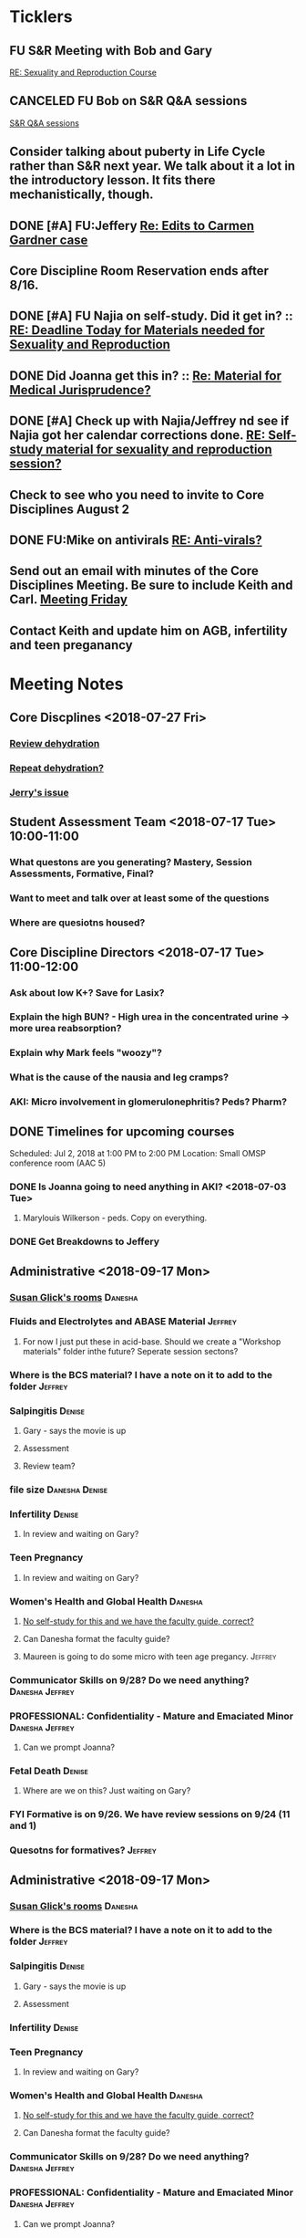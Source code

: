 * *Ticklers*
** FU S&R Meeting with Bob and Gary
	[[message://%3c1025f05a00d8423a80eb616dd20432ab@RUPW-EXCHMAIL02.rush.edu%3E][RE: Sexuality and Reproduction Course]]
** CANCELED FU Bob on S&R Q&A sessions
	[[message://%3c29E906AE-FA46-4F2A-85B8-5D046E56C141@rush.edu%3E][S&R Q&A sessions]]
** Consider talking about puberty in Life Cycle rather than S&R next year.  We talk about it a lot in the introductory lesson.  It fits there mechanistically, though.
SCHEDULED: <2020-02-03 Mon>
:PROPERTIES:
:SYNCID:   0A668387-75A1-4CDD-814D-88E0FF99593D
:ID:       B2E4BD44-047D-4403-B185-42B43C747029
:END:
** DONE [#A] FU:Jeffery [[message://%3cF758DFAE-271C-4A41-B357-C26C3298A33F@rush.edu%3E][Re: Edits to Carmen Gardner case ]]
SCHEDULED: <2019-06-17 Mon>
:PROPERTIES:
:SYNCID:   C05F06BF-95E9-4229-99B0-D41770C08836
:ID:       72241610-3A44-4223-A7BB-00AD2BE1BAC4
:END:

** Core Discipline Room Reservation ends after 8/16.
SCHEDULED: <2019-08-09 Fri>
** DONE [#A] FU Najia on self-study.  Did it get in?  ::  [[message:%3C0858f8b2707f4b0bad41da16959cd931@RUPW-EXCHMAIL02.rush.edu%3E][RE: Deadline Today for Materials needed for Sexuality and Reproduction]]
:LOGBOOK:
- State "DONE"       from "WAITING"    [2019-07-24 Wed 08:40]
:END:
** DONE Did Joanna get this in? :: [[message:%3C3D587692-B96D-455C-BB84-06E145F32CB4@rush.edu%3E][Re: Material for Medical Jurisprudence?]]
SCHEDULED: <2019-07-08 Mon>
** DONE [#A] Check up with Najia/Jeffrey nd see if Najia got her calendar corrections done. [[message:%3Cfeaf66e3b1d44ba788d3ab94db639354@RUPW-EXCHMAIL02.rush.edu%3E][RE: Self-study material for sexuality and reproduction session?]]
:LOGBOOK:
- State "DONE"       from "WAITING"    [2019-07-22 Mon 08:39]
:END:


** Check to see who you need to invite to Core Disciplines August 2
SCHEDULED: <2019-08-05 Mon>
** DONE FU:Mike on antivirals [[message://%3c2dbc4dc573ae4a54980738d61e8a054a@RUPW-EXCHMAIL02.rush.edu%3E][RE: Anti-virals?]]
:PROPERTIES:
:SYNCID:   892288F3-489C-41E6-8C85-7237F1998DF4
:ID:       C75214D4-3755-4265-9783-B463B9686B0A
:END:
:LOGBOOK:
- State "DONE"       from              [2019-07-26 Fri 08:58]
:END:
** Send out an email with minutes of the Core Disciplines Meeting.  Be sure to include Keith and Carl. [[message://%3c31D4EC90-42E2-4A07-918E-6ED1022BB426@northpark.edu%3E][Meeting Friday ]]
SCHEDULED: <2019-07-26 Fri>

** Contact Keith and update him on AGB, infertility and teen preganancy
* *Meeting Notes*
** Core Discplines <2018-07-27 Fri>
*** [[message://%3c15E22783-A5D4-4E0D-A0CE-C5534DDC2C17@rush.edu%3E][Review dehydration]]
*** [[message://%3cEg6UBRI1JuibTLmInnPnsw.0@notifications.google.com%3E][Repeat dehydration?]]
*** [[message://%3c1532617827220.15981@rush.edu%3E][Jerry's issue]]
** Student Assessment Team <2018-07-17 Tue> 10:00-11:00
*** What questons are you generating?  Mastery, Session Assessments, Formative, Final?
*** Want to meet and talk over at least some of the questions
*** Where are quesiotns housed?
** Core Discipline Directors <2018-07-17 Tue> 11:00-12:00
*** Ask about low K+?  Save for Lasix?
*** Explain the high BUN? - High urea in the concentrated urine -> more urea reabsorption?
*** Explain why Mark feels "woozy"?
*** What is the cause of the nausia and leg cramps?
*** AKI: Micro involvement in glomerulonephritis?  Peds?  Pharm?
** DONE Timelines for upcoming courses
Scheduled: Jul 2, 2018 at 1:00 PM to 2:00 PM
Location: Small OMSP conference room (AAC 5)
*** DONE Is Joanna going to need anything in AKI? <2018-07-03 Tue>
**** Marylouis Wilkerson - peds.  Copy on everything.
*** DONE Get Breakdowns to Jeffery
** Administrative <2018-09-17 Mon>
*** [[message://%3c09A30CB9-B175-48F5-9868-1ABD51400D17@rush.edu%3E][Susan Glick's rooms]] :Danesha:
*** Fluids and Electrolytes and ABASE Material                                  :Jeffrey:
**** For now I just put these in acid-base.  Should we create a "Workshop materials" folder inthe future?  Seperate session sectons?
*** Where is the BCS material?  I have a note on it to add to the folder        :Jeffrey:
*** Salpingitis                                                                 :Denise:
**** Gary - says the movie is up
**** Assessment
**** Review team?
*** file size                                                                   :Danesha:Denise:
*** Infertility                                                                 :Denise:
**** In review and waiting on Gary?
*** Teen Pregnancy
**** In review and waiting on Gary?
*** Women's Health and Global Health                                            :Danesha:
**** [[message://%3c1536954647204.94525@rush.edu%3E][No self-study for this and we have the faculty guide, correct?]]
**** Can Danesha format the faculty guide?
**** Maureen is going to do some micro with teen age pregancy.                  :Jeffrey:
*** Communicator Skills on 9/28?  Do we need anything?                          :Danesha:Jeffrey:
*** PROFESSIONAL: Confidentiality - Mature and Emaciated Minor                  :Danesha:Jeffrey:
**** Can we prompt Joanna?
*** Fetal Death                                                                 :Denise:
**** Where are we on this?  Just waiting on Gary?
*** FYI Formative is on 9/26.  We have review sessions on 9/24 (11 and 1)
*** Quesotns for formatives?                                                    :Jeffrey:
** Administrative <2018-09-17 Mon>
*** [[message://%3c09A30CB9-B175-48F5-9868-1ABD51400D17@rush.edu%3E][Susan Glick's rooms]] :Danesha:
*** Where is the BCS material?  I have a note on it to add to the folder        :Jeffrey:
*** Salpingitis                                                                 :Denise:
**** Gary - says the movie is up
**** Assessment
*** Infertility                                                                 :Denise:
*** Teen Pregnancy
**** In review and waiting on Gary?
*** Women's Health and Global Health                                            :Danesha:
**** [[message://%3c1536954647204.94525@rush.edu%3E][No self-study for this and we have the faculty guide, correct?]]
**** Can Danesha format the faculty guide?
*** Communicator Skills on 9/28?  Do we need anything?                          :Danesha:Jeffrey:
*** PROFESSIONAL: Confidentiality - Mature and Emaciated Minor                  :Danesha:Jeffrey:
**** Can we prompt Joanna?
*** Fetal Death                                                                 :Denise:
**** Where are we on this?  Just waiting on Gary?
*** FYI Formative is on 9/26.  We have review sessions on 9/24 (11 and 1)
*** Quesotns for formatives?                                                    :Jeffrey:
** Core Disciplines <2018-09-19 Wed>
*** Clean up AUB and salpingitis - objectives and take home points.
*** Include USMLE quesitons with student guide?
** Helpful Tips & Tricks for VF
*** Seek help early
*** Discussion board
*** Monitor the announcements
*** Attend the workshops
*** Look for the little things that can distiguish between one disease and another - be prepared to identify the disease based upon the stem of the question.
** Administrative <2018-09-24 Mon>
*** Teen Pregnancy
**** Gary - got it in.  Let's get this up tomorrow.
*** Women's Health and Global Health - No student guide?                        :Danesha:
*** PROFESSIONAL: Confidentiality - Mature and Emaciated Minor                  :Danesha:Jeffrey:
**** Can we prompt Joanna?
**** Please post the self-study
*** Fetal Death                                                                 :Denise:
**** Where are we on this?  Just waiting on Gary?
*** Review sessions                                                             :Denise:
*** Joanna's additional self-study?                                             :Danesha:
** Administritive <2018-10-03 Wed>
*** Fetal Death                                                                 :Denise:
**** Where are we on Gary's stuff?
**** Session assessment tomorrow
*** Congenital Heart Disease Cases                                              :Danesha:
**** [[message://%3c28C54E14-A716-4188-B916-9F54EDFE1BA3@rush.edu%3E][Danesha and Janice:  Practitioner in BSCI study guide but make sure faculty guide gets posted.]]
*** Tetrology of Fallot                                                         :Janice:Jeffrey:
*** MI 1 and 2                                                                  :Janice:Jeffrey:
*** CHF
**** still missing materials.
** Core Disciplines <2018-10-03 Wed>
*** Teen pregnancy session assessment is not in.
*** Adding practioner, bumping something else
*** Ask Anne if Fluids and Electrolytes doens't realy belong in VF
*** Ask Mark Pool about the items that he identified as being problematic for infertility]]
*** Next meeting 1-2pm
** Administritive <2018-10-08 Wed>
*** Fetal Death                                                                 :Denise:
**** Session assessment tomorrow
*** Congenital Heart Disease Cases                                              :Danesha:
**** [[message://%3c28C54E14-A716-4188-B916-9F54EDFE1BA3@rush.edu%3E][Danesha and Janice:  Practitioner in BSCI study guide but make sure faculty guide gets posted.]]
*** Tetrology of Fallot                                                         :Janice:Jeffrey:
**** Anatomy to be done before 10/24
**** Put the folloiwng note on the coverpage:  "only need to watch most of CV11- CV33 once through - see beginning of CV11"
*** MI 1 and 2                                                                  :Janice:Jeffrey:
*** Intro to patient safety
**** Materials done but not upload
*** Types of errors
**** Material done but not uploaded.
*** Bio-psycho-social Model of Medicine
**** Paul has not gotten this in yet.
** Coure Discplines <2018-10-11 Thu>
*** [[message://%3c69425036-771C-4F84-8C37-EEE1CE1B3EA3@rush.edu%3E][We need to cut ab activity in CHF2 and put in the professional activity]]
  [2018-10-10 Wed]
*** Talk to Gary Loy.
*** Talk to Mark about plans for residents?]]
** [[message:%3C2b42cf4298804193b7f0578f220fc144@RUPW-EXCHMAIL02.rush.edu%3E][Pathology in S&R]] <2019-06-06 Thu 1:00-1:30>
:PROPERTIES:
:SYNCID:   0AF7AE89-BB99-4AC0-B2D3-9AF6F4D572FE
:ID:       70C56F7E-5BE6-4AC7-A5B8-E24768E3E3F0
:END:
*** Brett Mahon has been recruited to help, primarily with Heme/Onc
*** Mark has met with Jerry Loew and Brett and "given assignments" for them to look for holes in the content within the curriculum. Brett is doing Heme/Onc and Jerry is doing HDHR
*** Mark will redo his videos (he wasn't going to before).
**** He's going to look for material in physiology and histology to integrate in
**** He's going to teach normal placenta (histology doesn't)
**** He's going to put more normal on his slides.  He was afraid of too much repetition with histology before.  I told him this was the right kind of repetition.
*** CANCELED [#A] Email Rahul about mark pool meeting
- Note taken on [2019-06-18 Tue 14:30] \\
  Talked to him in person
** Recording with Tom and Gary; Location: AAC 1048 <2019-06-21 Fri 8:00-12:00>
:PROPERTIES:
:SYNCID:   F9AD91C5-7FFF-4EFA-BDE9-0E369EF65949
:ID:       4B8E318C-862A-4253-98C6-38762E215D62
:END:

- Note taken on [2019-06-21 Fri 06:38] \\
  It wasn't a huge surprise but Gary wasn't ready to record.  I showed him how I set things up and we got him up and running on ExamSoft so he can look at the questions and target the correct material in his videos.
  
  Also no surprise but he decided to go with videos only.  So he obviosuly didn't get much done the first part of the month on his notes.
  
  Hopefully we'll get more done tomorrow.
** Recording with Tom and Gary; Location: AAC 1095 <2019-06-21 Fri 13:00-17:00>
:PROPERTIES:
:SYNCID:   61B249AE-E97E-4890-B452-8B777FDE0315
:ID:       F3A8285E-1727-46BE-9C84-1FE978ABE4A2
:END:
change
- Note taken on [2019-06-24 Mon 06:41] \\
Gary got four videos done

*** DONE [#A] Upload Gary's videos
*** DONE [#A] Get PowerPoints from Gary
*** DONE [#A] Post Gary's PowerPoints and links
** Recording with Tom and Gary; Location: AAC 969 <2019-06-24 Mon 08:00-12:00>
:PROPERTIES:
:SYNCID:   3F20C956-AC01-4649-A841-D154A48E7864
:ID:       CD7ABFCD-8167-4628-9999-F57C8C0DD9AD
:END:
:LOGBOOK:
- Note taken on [2019-06-25 Tue 15:16] \\
  Gary Finished all but one or two videos.  He's going to give me the order along with some of the other information tomorrow when we finish at 4:30.  I need to find an look at the sheets outside the doors tomorrow morning, find a room that will be open and let him know.  Shouldn't bee too hard.
:END:
** S&R Organizational Meeting; Location: Medium Conference Room <2019-06-25 Tue 10:00-11:00>
:PROPERTIES:
:SYNCID:   076EE6CC-B681-4721-A415-637F1D88706A
:ID:       B76936D8-FA14-499E-957C-C8DA76F8E4A6
:END:
*** DONE Due date for VF is Aug. 8. Warn DDs and RLs.
*** Try to cpy Danesha and Denise on correspondence so they know what's going on.
*** Here's the procedure for dealing with self-study materials.
**** Due date for S&R materials today, June 25.
**** Jeffrey will send me a list of people who are late.
***** DONE FU Jeffrey on list of people who are late with materials
SCHEDULED: <2019-06-26 Wed>
:LOGBOOK:
- Note taken on [2019-06-27 Thu 07:16] \\
  Got tired of waiting on Jeffrey.  Will contact DDs myself.
:END:
**** They will have one week to ge ttheir materials in
**** People who are still late will be refered to Rahul
**** Once we have the materials, Denise and Danesha will put togther rough drafts of self-studies.
**** Rough drafts will be sent to the Review Team and the Activities Team
***** CANCELED Get the list of which assesment team members are in charge of which case. [[bbdb:Jeffrey%20Brandt][Jeffrey Brandt]] :Jeffrey:
:LOGBOOK:
- Note taken on [2019-06-27 Thu 07:14] \\
  Jeffrey didn't get back to me.  Will contact Keith.
:END:
***** CANCELED FU Jeffrey on getting the list of which assesment team members are in charge of which case. [[bbdb:Jeffrey%20Brandt][Jeffrey Brandt]] :Jeffrey:
:LOGBOOK:
- Note taken on [2019-06-27 Thu 07:14] \\
  Jeffrey didn't get back to me.  Decided to just contact everyone myself.
:END:
***** DONE [#A] Invite core disciplines, including activivities team member, to Core DD meetings starting next week.  Anne said whe could make 3:30 on Friday, I believe.
***** DONE [#A] FU with Anne to confirm tha this time is OK [[bbdb:Anne%20Hartley][Anne Hartley]] :Anne_Hartley:
SCHEDULED: <2019-06-26 Wed>
***** DONE Ask Gary if Friday afternoon is OK for this.
:LOGBOOK:
- Note taken on [2019-06-25 Tue 16:55] \\
  Gary said Friday afternoon is good.
:END:
**** Review tems will have 3 days to get these back with comments.
**** I will review comments and respond in terms of what can and can't be done.
**** We will send out the comments.  DDs and RLs will have 48 hours to make the corrections.
**** Denise and Dansha will produce final guides ready to post.
*** Addendum:  I talked to Bob Leven later in the day.  He says that we shold give late people until Monday.  After that they will be told their materials will not appear in the faculty guide.
** Recording with Gary ; Location: 1048 ACC <2019-06-25 Tue 16:30-17:30> [[bbdb:Gary%20Loy][Gary Loy]]
:PROPERTIES:
:SYNCID:   1C84242F-6D17-4073-9691-1E6893ED4DE1
:ID:       18B00426-1E3D-45F5-87F5-6B9BA9343338
:END:
:LOGBOOK:
- Note taken on [2019-06-25 Tue 17:09] \\
  Two videos.
  
  Gary will upload his materials to the GD and will share it with me.  The materials will have the video order.  Once I have that, I'll upload them to YouTube, move his materials to the proper folder for the course and he'll be done.
:END:

** Sexuality and Reproduction Core Disciplines Meeting; Location: AAC 403- Large Room <2019-07-12 Fri 14:30-15:30>
:PROPERTIES:
:SYNCID:   847DCCCD-6B93-4606-B080-34D33628F1FE
:ID:       E363DC92-5209-4162-874F-00107948FAB9
:END:
*** You'll need to alter the PID activities to accomodate for the loss of atrophic vaginitis. [[message://%3cE765CD7C-7DCC-48E4-AFB5-75B42D658758@rush.edu%3E][Re: Bacterial Vaginosis, teach it or not?]]
:PROPERTIES:
:SYNCID:   43E34783-F7C6-41B4-A810-53636E77F78F
:ID:       B6ACF495-7481-46BC-AE9A-1DC0F5105DBF
:END:
** Sexuality and Reproduction Core Disciplines Meeting; Location: AAC 403- Large Room <2019-07-12 Fri 14:30-15:30>
:PROPERTIES:
:SYNCID:   1F9BFB19-EEE6-444B-8EA2-3CEF7DFF31CC
:ID:       772F5394-766A-4BD1-B050-A9D3CD484166
:END:
*** DONE [#A]  Call Gary about [[message://%3c1562961974017.82969@rush.edu%3E][AUB in different ages activity]]
:LOGBOOK:
- Note taken on [2019-07-15 Mon 15:10] \\
  Talked to Gary.  He's open to calling the case "abnormal genital tract bleeding" and to making the patient younger.  He said that the students get the break down for likilihood of diagnosis at different ages in the reading.  We'll talk about it Friday.
:END:

------
Hi Gary,

We're thinking the DDx for AUB in different ages is beyond the level of M2s and also, they haven't had these diseases (cancers etc).  Can this activity be simplified?

https://docs.google.com/document/d/1l8BuVdN_2Mi27BEANU643MruGUSa72ryCOf-9JHffy0/edit#heading=h.qlabs1hiretz​

Tom, Mark Pool, Christine Tsai, and I are all here discussing and are wondering what you think.

Anne
-----

Make patient younger to eliminate menopause consideraation?  Need FSH check?
Abnormal Genital Tract Bleeding?

[[bbdb:Gary%20Loy][Gary Loy]]

*** DONE [#A] Add menopause exercise to Life Cycle - Talk to Deri
:PROPERTIES:
:SYNCID:   49732CBA-76A0-48F7-B6F7-E4046B8660E4
:ID:       1B5B760D-9B22-418F-80D6-65CCB598A3A5
:END:
:LOGBOOK:
- Note taken on [2019-07-22 Mon 08:30] \\
  Sent an email.
- State "DONE"       from "TODO"       [2019-07-22 Mon 08:29]
:END:

*** Talk about Gary's AUB activity.
:PROPERTIES:
:SYNCID:   8FD31F9A-8F4C-4CC4-8E39-4F0F60218982
:ID:       E2565506-876D-4639-9C14-FAD56996FC00
:END:
** Sexuality and Reproduction Core Disciplines Meeting; Location: AAC 403- Large Room <2019-07-19 Fri 14:30-15:30>
:PROPERTIES:
:SYNCID:   9652BEAD-B0CC-4E22-AB88-FC891DA402A2
:ID:       D3C7964E-1889-432A-9EE7-E625472E6254
:END:
:LOGBOOK:
- State "DONE"       from "TODO"       [2019-07-22 Mon 08:35]
- State "WAITING"    from "TODO"       [2019-07-22 Mon 08:32] \\
  Email sent.
:END:
*** You'll need to alter the PID activities to accomodate for the loss of atrophic vaginitis. [[message://%3cE765CD7C-7DCC-48E4-AFB5-75B42D658758@rush.edu%3E][Re: Bacterial Vaginosis, teach it or not?]]
:PROPERTIES:
:SYNCID:   43E34783-F7C6-41B4-A810-53636E77F78F
:ID:       3E3FC4E9-3433-4F87-A18F-F763E5D7A052
:END:
*** Talk about Gary's AUB activity.
:PROPERTIES:
:SYNCID:   8FD31F9A-8F4C-4CC4-8E39-4F0F60218982
:ID:       71291648-5CA7-4ED6-A21C-E86978E46983
:END:
*** DONE [#A] Make sure mike put anti-virals in Fetal Death
*** DONE [#A] Tell Denise that we made minor changes to the HSV self-study
*** Gary is going to alter the PID exercise to make it clear what the students need to know.
*** Mark promised to re-write the pathology exercise in AGB.
*** We need to alter the abnormal genital tract bleeding histology/physiology exercise to make the info about the rooms correct (marked with a comment in the file).  We are waiting until we get a good look at the room in its final state to plan out how this will be run.
SCHEDULED: <2019-08-09 Fri>
** Sexuality and Reproduction Core Disciplines Meeting; Location: AAC 403- Large Room <2019-09-26 Fri 14:30-15:30>
:PROPERTIES:
:SYNCID:   13244F61-2829-43C9-89A9-9A7CB20AC917
:ID:       7F9A785B-1928-46F6-8718-C7DA8F4D4376
:END:
*** Gary is going to alter the PID exercise to make it clear what the students need to know.
SCHEDULED: <2019-08-02 Fri>
*** Mark promised to re-write the pathology exercise in AGB.
*** Alter the concept map for male infertility or replace with a path activity
*** Talk to Anne about CHF self-study at Core Disciplines meeting.
:PROPERTIES:
:SYNCID:   A5BEE53B-E694-4612-BE2C-FA36E6FF913E
:ID:       A68CA9BF-19F5-4A88-89E7-924AB5EDA9E7
:END:
*** [[message://%3cAA2B8B1A-3DD3-4822-8DD3-4110EAC836B9@rush.edu%3E][Update: Core Disciplines Meeting 7/26/19]]


Hi, guys.

Just a quick note on where we are at with the faculty guides and the session activities.

1.  Some general edits:

I need to check the dates in the headers of all of these guides.  I’ll get that done ASAP.

We need to update the contact information for Microbiology.  Presumably this will be Nell and Paria but Paria hasn’t been officially hired.  I’ll put Nell’s info in.

2.  Keith - Abnormal Uterine bleeding is basically done.   Mark Pool is going to find out how to create links to the virtual slides and embed them into the guide so that the students can get a good, high resolution look at them.  Other than that, it should be good to go.

3.  Carl - Pelvic inflammatory disease is almost done as well.  Gary has a minor edit for the women’s health activity where he’s going to make sure the students know what they need to take away from the tables in the answers.

4.  Keith - Infertility:  Anne is working a little bit on the clinical reasoning.  Jerry is going to design a pathology activity to replace the physiology activity from last year.  Frankly, this concept map wasn’t my best work and the students correctly pointed out that we need more pathology activities in this block.

5.  Keith - Teen pregnancy:  Anne is working a little bit on the clinical reasoning.  Other than that it looks pretty solid.

Fetal Death is the last case in this block and we’ll talk about it next week.  The due date for Vital Fluids self-study materials is August 8 so we will likely move right into those guides on the 9th.

Thanks to all for your help.

Tom S.
*** Talk to resident (under Chris Coogan?) about male reproductive material before the Intro to the Genito-urinary Exam.
SCHEDULED: <2019-09-09 Mon>
*** TODO [#A] Change dates on faculty guides
*** TODO [#A] Update contact info for immuno/micro

** Sexuality and Reproduction Core Disciplines Meeting; Location: AAC 403- Large Room <2019-08-02 Fri 14:30-15:30>
*** [[message://%3c1564246881954.53824@rush.edu%3E][male infertility activity]]


This sounds like a good idea except that I have concerns about the ability of the students to get a differential based upon the self-study that we’ve given them (or, more accurately, the lack of male information in the self-study the we’ve given them).

I’d say this would be OK if you are careful about what you do.  They’re basically gong to have to be able to figure out the answers from what is in the pathology and genetics lessons, what the clinical educators tell them as they walk them through the clinical reasoning for the male vignette above your exercise, and common sense.

Tom S.

On Jul 27, 2019, at 12:01 PM, Jerome Loew <Jerome_Loew@rush.edu> wrote:

For the male infertility activity, there are possible causes in several organs and several types of disease.  It would not be easy for the students to derive a broad differential diagnosis from the histopathology self-study materials for this case.  This seems like a good opportunity to get the students to formulate a differential based on a pathogenetic classification.  Examples include infection, toxic exposures, metabolic/endocrine disorders, congenital malformations, and genetic abnormalities.  They may already be thinking this way but I don't think it's been emphasized.

Comments please...

Jerome Loew, MD
Department of Pathology, RMC
847-533-1500 (cell)
312-942-8850
* *Information:*
** Project planner's name is Jeffery
  [2018-06-14 Thu]
** [[https://docs.google.com/spreadsheets/d/1NwV8XzK-6ZmTg6Is_SKJrVi1O_SkKuIW7RzDvFQnod8/edit?usp=sharing][Spreadsheet with assesment team assignments]]
  [2018-08-30 Thu]
** New program evaluation manager is "Anne"
** [[message://%3c9C86D54B-94C8-405D-AE61-E8CFA90A2BDA@rush.edu%3E][Assessment Challenge Link]]
[2018-09-28 Fri]
** [[https://www.ncbi.nlm.nih.gov/pmc/articles/PMC3659907/][Good review of hormoal changes associated with parturition.]]   I was asked why pogesterone goes down before parturition.  It looks like it isn't completely known but part of it is tht DHEA androgen feeds into the sythesis pathway past the progesterone.  So progesterone can go down while estrogen goes up.
  [2018-10-09 Tue]
* *Notes*
** Introduction to the block
*** Encourage students to seek out resources (i.e. me)
*** Show overview of block with topics
*** EBM
*** New terminology
**** Session Self-Study Questions
**** Session Quiz
**** Questions are NOT identical to Session Self-Study Questions
**** Quiz comes after the session not before and will include questoins from the session, itself
** [[https://docs.google.com/document/d/1Jef-75wzKuROcX8RJlUKRjOnAoCLsjGTDK6uMQwWL-Y/edit][Sexuality and Reproduction Cases and Topics 2019]]
** Bob asked me about Q&A sessions for S&R.  I asked him to schedule these before the formative and summative
:PROPERTIES:
:SYNCID:   DD03FE33-8D60-4FF5-890E-172C29F8C36A
:ID:       7DB2C687-5917-4AF4-87BE-C02A2A47098B
:END:
** [[message://%3cac03ca1d1f41417db4bd2fae97e4d915@RUPW-EXCHMAIL02.rush.edu%3E][S&R BSci Topics Update]]
:PROPERTIES:
:SYNCID:   587425B6-6234-4F9A-9334-2E4BF4F7E0A3
:ID:       74AB191A-E8B3-49FD-AFE4-4A9E280EE85A
:END:
:LOGBOOK:
- Note taken on [2019-07-15 Mon 15:47] \\
  Talked to Jeffrey.  He's taking care of this stuff.  Follow up at the end of the week and see where we stand.
:END:
*** Women's Health is a problem.  Many of these topics are actually things like Advocate and Practitioner.
*** The physiology is correct as uploaded.  These topics need to be moved.
*** We need to ask Kristen about hers.
*** Pathophys:  I don't think Genital ulcers is the same as Syphillis.  I belive Syphyillis is a collaboration with Micro.

** [[message://%3cac03ca1d1f41417db4bd2fae97e4d915@RUPW-EXCHMAIL02.rush.edu%3E][S&R BSci Topics Update]]
:PROPERTIES:
:SYNCID:   CAE27409-3183-4D22-9EA0-49204CE6CD1A
:ID:       66B5FDA8-66A2-4AFD-B5A1-1138F671845D
:END:
:LOGBOOK:
- Note taken on [2019-07-15 Mon 15:47] \\
  Talked to Jeffrey.  He's taking care of this stuff.  Follow up at the end of the week and see where we stand.
:END:
*** Women's Health is a problem.  Many of these topics are actually things like Advocate and Practitioner.
*** The physiology is correct as uploaded.  These topics need to be moved.
*** We need to ask Kristen about hers.
*** Pathophys:  I don't think Genital ulcers is the same as Syphillis.  I belive Syphyillis is a collaboration with Micro.
** [[message://%3c4122654d37224a3a90e0ffc155545a1b@RUPW-EXCHMAIL02.rush.edu%3E][RE: Canvas Use]] :: Course Arc username and password but probably isn't consistent with terms of the license...
:PROPERTIES:
:SYNCID:   581633CA-3333-40CE-AD09-72D50510A2AD
:ID:       1D04B154-34AD-4A25-879B-91E8A50B3B4B
:END:

We do not have a license for Canvas. I am using the Free for Teacher version. You can sign up for it if you would like to test it out… https://www.instructure.com/canvas/try-canvas. You can add students to your course in Canvas and it won’t disappear.
 
I do want to note that the content for the summer self study guides is in a learning management system tool called CourseArc. This is where we placed all the self study material and created some interactive learning elements for the content.  CTEI has a license for CourseArc, however, it’s limited to the users in our department. We do have a general CTEI account that you are welcome to log in with…
https://rush.coursearc.com
CTEI@rush.edu – CTEI1234!
 
Students are not able to be added to CourseArc. If you would like for them to do the activities you create in CourseArc, you would need to add a link to the CourseArc course that you created within your Blackboard course OR create a free Canvas course for students to access the material in CourseArc. My suggestion is to use Blackboard since this is the learning management system Rush currently uses and the registrar’s office creates the course and enrolls students. You can easily embed a link to your CourseArc course in Blackboard.  You wouldn’t need to enroll any students as you will for Canvas. Also, if you link CourseArc to Blackboard, any graded activities you create in CourseArc will integrate into the Blackboard Grade Center.
 
If you need any help with this or have any questions, please let me know and I would be more than happy to help. 
** [[https://docs.google.com/spreadsheets/d/1QJsELxU6JDczacguMrNoYrOYd7qAnA5mICM1_WJRCcM/edit?usp=sharing][Activity Team Assignments to M2 Cases 2018-2019]]
:PROPERTIES:
:SYNCID:   1CE30209-09D0-4D4C-BC1E-978C048F8753
:ID:       204D08DF-312C-4004-B212-52DE52763A81
:END:
** [[message://%3c0763E799-6332-4728-AE7D-A16F8B0A124E@rush.edu%3E][RMC: Deadlines for materials in 19/20]]
:PROPERTIES:
:SYNCID:   B17E8A89-ABBD-43F1-946B-81DC2B57334B
:ID:       03F7A469-390C-42D1-BA72-327FE654B52C
:END:
:LOGBOOK:
- Note taken on [2019-07-26 Fri 08:13] \\
  Deadlines for Vital Fluids added to calendar.
:END:
*** Add deadlines for Vital Gases to your calendar (they are in November).
SCHEDULED: <2019-10-01 Tue>
* *Tasks*
** DONE [#A] Re-categoized S&R objectives to Princess
** DONE [#A] Gary lessons videos
** DONE FU Gary
	[[message://%3c6F5ABFF7-493F-4911-81FC-ABE81CB3D45E@rush.edu%3E][Re: Women's Health Comments on 561 and 566]]
** DONE [#A] Move adrenal hyperplasia to Immunodeficiency in Life Cycle
	[[message://%3c1554235106120.6046@rush.edu%3E][Re: Check of Sexuality and Reproduction Topics for 2019]]
** DONE [#A] FU Mark on S&R topics
	[[message://%3cF4B17FD5-7ECD-41DE-BB61-460522A06967@rush.edu%3E][Re: Check of Sexuality and Reproduction Topics for 2019]]
** DONE [#A] FU histology in S&R topics
	[[message://%3c2316C8F4-3956-4790-9AF5-6227FE8670B4@rush.edu%3E][Re: Check of Sexuality and Reproduction Topics for 2019]]
wating on Bob on this.  He needs to move the lab
** DONE FU Mike on S&R topics
	[[message://%3c91744A68-6EA4-4C93-99FE-FF79E6B92405@rush.edu%3E][Re: Check of Sexuality and Reproduction Topics for 2019]]
** CANCELED Make Mark's changes to topics at the appropriate time
:LOGBOOK:
- State "CANCELED"   from "WAITING"    [2019-07-23 Tue 12:33] \\
  Never got a chance to do this because there still is no workload assessment and there still is no final version of the CI.  Princess is correcting on the fly.
:END:
	[[message://%3cUF4-4J7vWszdlK7u2RqnCA.0@notifications.google.com%3E][Sexuality and Reproduction Cases and Topics 2019]]
** DONE [#A] Convert the S&R cases to the latest format
<2019-05-23 Thu> Just finished PID.  Check student comments on this session.
** CANCELED FU Asked Bob to schedule Q&As for formative and summative in S&R
:PROPERTIES:
:SYNCID:   F46AAE14-ECD8-4FA1-B36A-0054C29C1B7B
:ID:       590F0378-3339-42FC-8B89-4347FD349FAB
:END:
** CANCELED Go through S&R calendar and identify topics that are inappropriate for the new space
	[[message://%3c50c3dc209dc84bffa8e958deb73e21f2@RUPW-EXCHMAIL02.rush.edu%3E][M1M2 Curriculum and new teaching space]]
Bob is meeting with the role leaders to ask about this.  The BSci sessions shouldn't be a problem.
** DONE [#A] Due:  S&R Topic Response - Physiology Due June 25
** DONE [#A] Talk to Jeffery about coordinator and new faculty guides
** FU: Gary on [[message://%3cF164F48A-6436-4AF9-B2CA-08641D983670@rush.edu%3E][Re: Want to try to film a video?]]
** DONE [#A] [[message://%3c1558463255853.40790@rush.edu%3E][Re: Want to try to film a video?]]
** DONE FU:Anne [[message://%3c1558730523412.63465@rush.edu%3E][Re: Sexuality and reproduction block]]


​I emailed Chris Coogan (the only urologist I remotely know) to see if he can help, or if he can find a resident to help.

Anne
** [#A] WAITING   Schedule rooms for Gary's video recording sessions [[message://%3cd690e70ab60748749f871e99b2f3f11f@RUPW-EXCHMAIL01.rush.edu%3E][scheduling video time]]
- Note taken on [2019-06-04 Tue 10:44] \\
  I'll have a better idea how much time we need for video recording    I've been able to protect time here in June as I mentioned I would do in order to do this study guide revision, and ppt revision, and prep for re-recording the videos.

  Can you look at your schedule for halfdays that I have blocked off later in June for just for this recording -
  June 20th, Thursday in the AM and
  June 21st, Friday in the PM, and
  June 24th, Monday in the AM.

  I realize the old presumed deadline of June 30 has been moved unfortunately to the 26th, but videos will be the last thing that we will have to do.
** DONE FU: Jeffery on tagging DDs on comments [[message://%3c1559578841367.38320@rush.edu%3E][Re: Edits to Carmen Gardner case]]
SCHEDULED: <2019-06-05 Wed>
:PROPERTIES:
:SYNCID:   48F29338-C820-4B01-9F4D-C6B3352037CF
:ID:       9EA85211-56F4-4617-B521-5EBD1D401B2D
:END:
** DONE [#A] Talk to Adam about introductory embryo to M2s
SCHEDULED: <2019-06-07 Fri>
:PROPERTIES:
:SYNCID:   053DA7E5-E8F3-4795-B90D-A3CCE3EF7039
:ID:       33CF4873-7999-4374-A4EF-3CB195D32029
:END:
- Note taken on [2019-06-09 Sun 07:11] \\
  Adam thought the M2s would consider this to be a waste of time becuase they already learned what's in it the hard way in their first year.
** DONE [#A] FU:Jeffery [[message://%3cBE64AB57-FE40-4B72-B6C2-3163390B0331@rush.edu%3E][Re: AY19/20 Content Folders]]
SCHEDULED: <2019-06-17 Mon>
:PROPERTIES:
:SYNCID:   C67FF344-966E-49B4-85FC-ADD4E1336750
:ID:       213BC444-F905-4FF3-8626-437D989FF8BD
:END:

** DONE [#A] Text Gary about giving me permission to view and download his files for the  S&R self-study [[message://%3c000000000000110e69058c35356d@google.com%3E][sexuality and reprod_Loy - Invitation to collaborate]]
SCHEDULED: <2019-06-26 Wed>
** DONE [#A]  By pass Jeffrey and just do this.  Contact DDs/RLs and Keith [[message://%3cD5E6AF06-0CDF-43C6-AC53-4BD0DB57639E@rush.edu%3E][List of people who are late?]]

** DONE [[message://%3c84EB0578-9ECE-4A38-9591-EA443CFF1F53@rush.edu%3E][S&R Core Disciplines starting July 12]]
:PROPERTIES:
:SYNCID:   F3969308-5092-4672-944A-713105AFBF66
:ID:       F0D0634C-6DB9-44D3-B42E-62B95EA307EA
:END:


Hi, guys.

Now that our materials are in its time to start working on the faculty guides.  Next week is the fourth of July so I’m starting them the week after on Friday afternoon at 2:30.  This is half an hour later than when Mike was doing his for the BBC block so that Anne can make it.

Thanks,
Tom S.

** DONE [#A] Check folders to see who is still late with their materials. 
SCHEDULED: <2019-07-01 Mon>
*** DONE RMD 566 Advocate: 01 Sexual Assault and Patient Care in the Emergency Room (9/16/2019) and RMD 566 Advocate: 02 Trauma and Informed Care (9/23/2019)
:LOGBOOK:
- Note taken on [2019-07-02 Tue 13:27] \\
  No self-study for this.
- Note taken on [2019-07-01 Mon 13:15] \\
  Email sent.
:END:
*** DONE RMD 566: Professional: Medical Jurisprudence (AY19/20)
:LOGBOOK:
- Note taken on [2019-07-01 Mon 13:16] \\
  Email sent
:END:
*** DONE RMD 566: Research Session-7 Develop a Research Protocol (with Research Faculty) (AY19/20)
:LOGBOOK:
- Note taken on [2019-07-02 Tue 13:28] \\
  No self-study for this.
- Note taken on [2019-07-01 Mon 13:22] \\
  Email sent
:END:
*** DONE RMD 566 Pathophysiology: 02 Pelvic Inflammatory Disease (AY19/20)
:LOGBOOK:
- Note taken on [2019-07-02 Tue 13:28] \\
  Questions in.  All done.
- Note taken on [2019-07-01 Mon 14:21] \\
  Material is in.  Still waiting on self-study questions
- Note taken on [2019-07-01 Mon 13:22] \\
  Email sent
:END:
*** DONE RMD 566 Pharmacology: RMD 566 Pharmacology: 01 Abnormal Uterine Bleeding (AY19/20) 02 Pelvic Inflammatory Disease (AY19/20) 03 Infertility (AY19/20) 05 Fetal Death (AY19/20)
:LOGBOOK:
- Note taken on [2019-07-01 Mon 14:21] \\
  Mike needs to copy this over from last year.
- Note taken on [2019-07-01 Mon 13:24] \\
  Email sent.  I think this is done.  He just didn't upload it himself.  I'm going to ask him to do it.
:END:
** DONE [#A] Consider making some changes [[message://%3c5d491d9dd5ff4185909eb5d809dc803b@RUPW-EXCHMAIL02.rush.edu%3E][FW: 566 and 567 cases]]
:LOGBOOK:
- Note taken on [2019-07-01 Mon 13:56] \\
  I had already corrected the most egregious error in response to previous reviews.  As for the rest, I didn't think adding the suggested content would be appropriate for an introductory overview.
:END:

** DONE [#A] Review syllabus for S&R.  Its in the S&R folder on GD.
** DONE [#A]  Talk to Jeffrey and help Nadia out with this. [[message://%3ca06fe6207db64c96b5c56d3cdd1e8642@RUPW-EXCHMAIL02.rush.edu%3E][RE: Self-study material for sexuality and reproduction session?]]
:PROPERTIES:
:SYNCID:   EB7EE53E-301C-42DF-97B2-7AEAE7E4FD9B
:ID:       CE33801A-D2E0-405E-940B-873D733EC0FD
:END:
:LOGBOOK:
- Note taken on [2019-07-22 Mon 08:24] \\
  Jeffrey said that he thought she had turned it all in.
- State "DONE"       from "WAITING"    [2019-07-22 Mon 08:24]
:END:

** DONE Better call Gary about this if necessary. FU on it. [[message://%3ce7109812618f41fdbd894fbbfb752f0c@RUPW-EXCHMAIL02.rush.edu%3E][Content for Dr. Loy]]

** DONE [#A] Talk to Denise about how they are handling titles of lessons in self-study
:PROPERTIES:
:SYNCID:   3B79B009-6DFD-4135-8D47-CF7634A3A1A0
:ID:       6C42A485-5C1B-4946-BA75-6666D00F73E0
:END:
:LOGBOOK:
- Note taken on [2019-07-18 Thu 09:21] \\
  She is using the file titles.  So that's what I'll use.
:END:
** DONE FU:  Danesha about Allocation of Resources on 9/11
*** DONE Allocation of Resources on 9/11 was an M2 session.  Make sure the content got moved.
:LOGBOOK:
- State "DONE"       from              [2019-07-26 Fri 09:18]
:END:
** DONE [#A] Talk to Gabriella and tell her she isn't purposely being left out of anything in S&R. [[message://%3c82aac6f35f8240ca84c654e082dde119@RUDW-EXCHMAIL02.rush.edu%3E][biochem sharing responsibilities]]
:LOGBOOK:
- State "DONE"       from "TODO"       [2019-07-25 Thu 08:15]
:END:

** TODO Work on a javascript page for concept map exercises
:PROPERTIES:
:SYNCID:   4250BFE1-8D73-4D4A-8454-4021216DB9AD
:ID:       AEC42176-DE99-4B3B-A499-1D06C1A2DCB0
:END:
** DONE [#A] Did the head-to-toe core physical exam self-study get put on GD?
:LOGBOOK:
- Note taken on [2019-07-29 Mon 08:06] \\
  Yes.
- State "DONE"       from "TODO"       [2019-07-29 Mon 08:06]
:END:
* DONE PROJECT Finalize schedule
**** BSci instead of CBCL
* DONE [[message://%3cc54cc12e18ba42b0bd625f93ffccf5ed@RUPW-EXCHMAIL01.rush.edu%3E][Mike Fill's table - pu t this into the notes]]
* DONE Meet with Gary Loy and talk about what he's going to teach when and how.
* DONE Email Carolynn Jones and see where she wants to move the genetics topics under cleft palette.
* DONE [#A] Reserve room for meeting with Deri and Anila_Bindal@rush.edu
** DONE Make sure Bob is OK with cutting cleft palatte
* DONE Renal Handling of K-Ca-Phos
** DONE [[/Users/tshanno/Library/Mobile Documents/com~apple~CloudDocs/Excel/Draft M1M2 2018-2019 option 3 2018-04-19.xlsx][Put anatomy and histology labs into excel spreadsheet]]
* DONE Email Mark Pool and make sure the changes we made to pathology were OK.
* DONE [[message://%3c352ED2C5-7953-4C0A-B3FF-7A7E0360C70C@rush.edu%3E][Complete S&R secure for anatomy and send to Bob L.]]
* DONE [#A] [[message://%3cea8c8bfa686b4e03bc22e36c51184dd9@RUPW-EXCHMAIL02.rush.edu%3E][Check Bob's version of the schedule against your own]]
* DONE [[file:~/Library/Mobile%20Documents/com~apple~CloudDocs/zFiled%20By%20Folder/LaTeX/Control%20of%20Na%20and%20H2O%20Excretion/Control%20of%20Na%20and%20H2O%20Excretion%202018-05-17.tex][file:~/Library/Mobile Documents/com~apple~CloudDocs/zFiled By Folder/LaTeX/Control of Na and H2O Excretion/Control of Na and H2O Excretion 2018-05-17.tex]]
** [[file:~/Library/Mobile%20Documents/com~apple~CloudDocs/zFiled%20By%20Folder/LaTeX/Renal%20Handling%20of%20K-Ca-Phos/Renal%20Handling%20of%20K-Ca-Phos%202018-05-21.tex][file:~/Library/Mobile Documents/com~apple~CloudDocs/zFiled By Folder/LaTeX/Renal Handling of K-Ca-Phos/Renal Handling of K-Ca-Phos 2018-05-21.tex]]
* DONE PowerPoint file
** * [[file:~/Library/Mobile%20Documents/com~apple~CloudDocs/zFiled%20By%20Folder/LaTeX/Renal%20Handling%20of%20K-Ca-Phos/Renal%20Handling%20of%20K-Ca-Phos%202018-05-21.tex::\subsection{Effects%20of%20Diuretics}][file:~/Library/Mobile Documents/com~apple~CloudDocs/zFiled By Folder/LaTeX/Renal Handling of K-Ca-Phos/Renal Handling of K-Ca-Phos 2018-05-21.tex::\subsection{Effects of Diuretics}]]
[[file:~/Library/Mobile%20Documents/com~apple~CloudDocs/PowerPoint/Renal%20Handling%20of%20K-Ca-Phos%202018-05-21.pptx][file:~/Library/Mobile Documents/com~apple~CloudDocs/PowerPoint/Renal Handling of K-Ca-Phos 2018-05-21.pptx]]
* DONE Renal Acid-BAse:  Stopped at Handling of Excess base
* DONE Prepare Sexuality and Reproduction Block to recieve materials from discipline directors
  [[file:~/Library/Mobile%20Documents/com~apple~CloudDocs/zFiled%20By%20Folder/LaTeX/Renal%20Handling%20of%20Acid-Base/Renal%20Handling%20of%20Acid-Base%202018-05-24.tex::When%20there%20is%20excess%20HCO\textsubscript{3}\textsuperscript{-}%20present,][file:~/Library/Mobile Documents/com~apple~CloudDocs/zFiled By Folder/LaTeX/Renal Handling of Acid-Base/Renal Handling of Acid-Base 2018-05-24.tex::When there is excess HCO\textsubscript{3}\textsuperscript{-} present,]]
* DONE [[message://%3c1527003813305.36712@rush.edu%3E][Put attendings into the master case list once schedule is finalized.]]
* DONE Update the master case sheet once the calendar is finalized              :sexuality_:sexuality_and_reproduction:vital_fluids:
* DONE Schedule Pathpys WSs with BOb.
** DONE Prepare a spreadsheet with due dates and other information like Adam's
*** [[https://docs.google.com/spreadsheets/d/1tFcruVZrNRKannO3-yeormPMtdlj-d9RMqUmjXxDhNY/edit#gid=1775291177][S&R Case Completion Checklist]]
*** [[message://%3c55ab771d05fa4178a8eedfdfbc068392@RUPW-EXCHMAIL02.rush.edu%3E][Email about preparing material from Adam and M & M Case Completion Checklist]]
*** DONE Enter topics
*** DONE Enter due dates for topics
*** DONE Enter number of IRAT questions per topic
*** DONE Enter number of Formative quesitons per topic
*** DONE Prepare folders CBCL for materials
** DONE Make the RA document
** DONE Make the Mastery Questions (with answers) documents
** DONE Make the Mastery Questions (student version) documents
* DONE Email Role Leaders about sheet and due dates
** DONE Make the Objectives Documents
** DONE Email Disipline Directors about sheet and due dates
* DONE Enter formative breakdowns into spreadsheet once the CS sessions are finalized.
SCHEDULED: <2018-07-11 Wed>
* DONE Enter final exam breakdown into spreadsheet once CS sessons are finalized
SCHEDULED: <2018-07-11 Wed>
* DONE Enter number of final exam questions needed from each discipline into spreadsheet after CS sessions are finalized
* DONE Prepare folders CS for materials
SCHEDULED: <2018-06-22 Fri>
* DONE Ask Bob about CS sessions.  He should have them planned by now.
SCHEDULED: <2018-06-22 Fri>
* DONE [#A] [[message://%3C9CC899CB-9638-46DF-8403-3461F3CDE341@rush.edu%3E][Make activities for CE Boot Camp]]
SCHEDULED: <2018-06-22 Fri>
  [2018-06-14 Thu]
* DONE [[message://%3c1529424213435.7159@rush.edu%3E][Look at AKI vignettes]]
SCHEDULED: <2018-06-25 Wed>
* DONE [#A] [[message://%3CptsZr6yMNqq8hvKajami4A.0@notifications.google.com%3E][Take a look at Anne's changes]]
  [2018-06-19 Tue]
* DONE present topic to students to show front loading
SCHEDULED: <2018-06-19 Tue>
  [2018-06-19 Tue]
* CANCELED https://tex.stackexchange.com/questions/89088/how-to-embed-video-and-animation-in-latex-and-latex-beamer-step-by-step#195828
<2018-08-15 Wed>
* DONE [[message://%3ca5a05d73974347189163e136e7ab6059@RUPW-EXCHMAIL02.rush.edu%3E][Talk to Lisa about student guide]]
** study schedule
** message://%3ca5a05d73974347189163e136e7ab6059@RUPW-EXCHMAIL02.rush.edu%3E
* DONE Prepare rubric for sexuality and reproduction
** Wilson style cover page
  [2018-06-28 Thu]
:PROPERTIES:
:ORDERED:  t
:END:
** DONE Email information for rubric to Mark
*** DONE Email Adam and see how much he thinks anatomy should cout towards grade
**** DONE Count labs
*** DONE Count CS sessions and CBCL sessions (i.e. RAs)
**** CS 5
**** CBCL 9
*** DONE Count formatives: 2
** DONE Prepare preliminary version with Mark
** Send preliminary verision to Adam and Lis afor inclusion in pre-clerkship agenda
* DONE Make sure discussion board is up and running for S&R
* DONE [[message://%3c1D51163D-9B9C-4DCF-B14B-973758F074EC@rush.edu%3E][Talk about how to handle CE meetings at course director's meeting July 12]]
<2018-07-12 Thu>
* DONE Make a list of topics for overview video for S%R.
  <2018-07-16 Fri>
** Discussion board
** Office hours
** DONE [#A] Topic list (update this)
** How to arrange materials like pdfs to customize studying?
  <2018-07-31>
** New names (BSci session, Roles Session, Session Self-Study Questions, Session Quizzes)
** Pre-brief
** moved quiz
** team circles
** EBM
** attendance policy
** Service Learning
* DONE Talk about how to handle lunches at block admin meeting <2018-07-12 Thu>
** BSci on Tuesday-Friday and Roles on Monday
** student’s will no longer be in their same dissection groups and will change donors for anatomy labs
* DONE [[message://%3c23c4f392af6342939423584304c87466@RUPW-EXCHMAIL02.rush.edu%3E][FU to make sure Syllabus got posted]] <2018-08-28 Tue>
  [2018-07-25 Wed]
* DONE You need to make sure that the programs are going to appear in the menu for the students.  If not, you need to upload instructions for download and installation. <2018-09-05>
  [2018-08-01 Wed]
* DONE [[message://%3c35F61397-2E90-4B45-9160-A3A9C3F57F96@rush.edu%3E][Set up pre-meeting with Gary]]
  [2018-08-10 Fri]
* DONE [[message://%3cbejMReKo9ak5FhGtH6YNkQ.0@notifications.google.com%3E][Alter CKD Concept Map]]
  [2018-08-10 Fri]
* DONE [[message://%3c46F9A581-F5E6-4314-BD3D-6EF8F57FBD7E@rush.edu%3E][Get the mastery quesiotns done for S&R]]
  [2018-08-10 Fri]
* [[message://%3c8f5cd90f4bed4f429772cd48291b4c35@RUPW-EXCHMAIL02.rush.edu%3E][Put EBM into plan after formative 2, REMIND STUDENTS THAT THEY NEED TO DO IT]] [2018-10-10 Wed]
  [2018-08-17 Fri]
* DONE [#A] [[message://%3c842202d322fa4d1fa776e463e69d653e@RUPW-EXCHMAIL02.rush.edu%3E][Syllabus]]
[2018-08-17 Fri]
* DONE [#A] Transfer activities to faculty guide
  [2018-08-25 Sat]
* DONE [#A] Schedule COre Discipline meeting for next week
  [2018-08-25 Sat]
* DONE [#A] Try to get a key from Joy
* Schedule a room for Spetember 18 lunch <2018-09-04 Tue>
* CANCELED [[message://%3C3f15cc08870e40eab5d5e2e96c3cb210@RUPW-EXCHMAIL02.rush.edu%3E][URL to request an excused abscense]]
  [2018-08-25 Sat]
* DONE [#A] Notify students that:
  [2018-08-28 Tue]
** Waiting on Bob to tell me if this is in the syllabus.  If not I will put it in and repost.  Either way, this eventually becomes a reference item for the future.
* DONE [#A] Send Report on what was decided at Core Discplines meeting and on related action items.
** Urinalysis has been posted
** Mark's Urinary Casts has been posted
** Shared Decision MAking has been cnaceled and they can ignore this on their plan of study
** The BCS Orientation Materials are posted and they need to go through it.  I have altered the AKI Plan of Study
** Links to plan of study and course blue print
* DONE [#A] [[message://%3C1535579861349.71030@rush.edu%3E][Post link to Plan of Study]]
** 1094 on Saturdays
** Renal Calculations Program
* DONE [#A] put session dates into your calendar
  [2018-08-30 Thu]
* DONE alter plan of study.  GEt rid of decision makeing and add BCS orientation.
[2018-08-30 Thu]
* Jeffrey: Do we have to post materials for these? <2018-09-04 Tue>
[2018-08-30 Thu]
** M2 Mask Fit
** M2 MST Session
** M2 CBSSA
** EPIC/HIPAA and Confidentiality - no self-study but in class material and assessment
* DONE [#A] Review formative procedure with Bob.  review at what time?          :Bob_Leven:
** USMLE Application
** EPIC2 - Feedback - no self-study but in class material and assessment
* DONE Remind DDs about formative and review <2018-09-19>
* DONE Let discipline directors and role eleasers know when and where review sessions before formatives and final <2018-10-01 Mon>
* Remind students about EBM on October 11 after formative <2018-10-11 Thu>
* DONE Ask Judith to include Zoom link in invite.
  [2018-09-04 Tue]
* DONE [[message://%3C0DBC8A6C-BD21-47BF-96EF-2A6D5A8F9C3C@rush.edu%3E][Remove this student the next time you send out an announcement.  Better chack for others while you are at it.]]
  [2018-09-05 Wed]
* [[message://%3C86c30f9b6b4e45bdbb9f264d72f974e2@RUPW-EXCHMAIL02.rush.edu%3E][Content Review Tracking Sheets]]
  [2018-09-05 Wed]
* Tell DDs abt room for 9/19 <2018-09-12>
  [2018-09-05 Wed]
* DONE Talk to Denise about scheduling review sessions
  [2018-09-10 Mon]
* DONE FU Denise on review session rooms <2018-09-17>
* DONE [#A] [[message://%3CF127DC5D-7959-425B-99B0-F1707605594F@rush.edu%3E][When you post the BCS announcement, mention the live study plan link as well]]
  [2018-09-11 Tue]
* DONE [#A] [[message://%3C8E11F820-340F-4A2C-8EBA-082165029086@rush.edu%3E][Get a subsection made for BCS]]
  [2018-09-11 Tue]
* DONE [#A] [[message://%3C8E11F820-340F-4A2C-8EBA-082165029086@rush.edu%3E][Get an announcemnt posted for BCS]]
  [2018-09-11 Tue]
* DONE [#A] [[message://%3C8E11F820-340F-4A2C-8EBA-082165029086@rush.edu%3E][Get materials posted for BCS]]
  [2018-09-11 Tue]
* FU Mark on Makeup dates <2018-09-17 Mon>
* CANCELED [[message://%3CBD94A2D3-D047-4953-A634-90E7FBF545C9@rush.edu%3E][Watch Elif's video]]
  [2018-09-12 Wed]
* DONE [#A] [[message://%3C58dabae9147a494bbf561a16f17e72d0@RUPW-EXCHMAIL02.rush.edu%3E][Look at BCS written materials after viewing the video]]
  [2018-09-12 Wed]
* DONE [#A] [[message://%3C1A26E7F1-7C35-4ACA-AEA4-6080B2B9808D@rush.edu%3E][Add information to faculty guides]]
  [2018-09-12 Wed]
* DONE [#A] [[message://%3C1536717644071.37907@rush.edu%3E][Add BCS to plan of study?]]
  [2018-09-12 Wed]
* DONE [#A] Send out invites to student lunch
  [2018-09-12 Wed]
* DONE Talk to Maureen about an October date for student lunch
* DONE 10 questions for formative due tomorrow <2018-09-17 Mon>
* DONE Set up appt with Jeffery, Danesha, and Denise <2018-10-18>
  [2018-09-14 Fri]
* DONE [#A] Send out updates to DDs
  [2018-09-14 Fri]
* DONE [#A] Post breakdown of formative for students <2018-09-21>
  [2018-09-14 Fri]
* DONE [#A] [[message://%3C0EDB202A-B3A1-4656-8F84-06FEC42BF6F9@rush.edu%3E][Double check formative 1 breakdown]]
  [2018-09-14 Fri]
* DONE [#A] Invite students to lunch
  [2018-09-14 Fri]
* DONE [#A] Send Status Report - CHANGE SYED'S EMAIL BEFORE YOU SEND THIS.
  [2018-09-14 Fri]
* DONE Make students aware of room change for Saturday sessions after the 22nd <2018-09-24 Mon>
  [2018-09-17 Mon]
* DONE talk to Anne abt editting Word file of faculty guides
  [2018-09-17 Mon]
* [[file:/ssh:bearin8@bearingthenews.com#2222:/home/bearin8/Org/sexuality%20and%20reproduction.org::*FYI%20Formative%20is%20on%209/26.%20We%20have%20review%20sessions%20on%209/24%20(11%20and%201)][FYI Formative is on 9/26.  We have review sessions on 9/24 (11 and 1)]]
* DONE [#A] Reserve room for lunch on October 15th.
  [2018-09-17 Mon]
* DONE FU Joanna on formative questions <2018-09-20 Thu>
  [2018-09-19 Wed]
* DONE Check to see if you got the small conference room on Monday morning. <2018-10-01>
* DONE [#A] Email everyone about review session on Monday.  Let them know how you are going to handle it.
  [2018-09-20 Thu]
* DONE [[message://%3c38f15726-d7df-4888-b595-e276738a2d4c@RUDWV-EXCHEG001.dmz.rush.edu%3E][Arrange for Oactober student lunch.  Note room change]]
  [2018-09-20 Thu]
* DONE [#A] Post review videos
  [2018-09-20 Thu]
* DONE [#A] Post formative breakdown
  [2018-09-21 Fri]
* To Anne:  OK.  Thanks.  I plan to email the students/post an announcement with a bunch of stuff about the formative and I’ll include all of this in it (I’ll remember to copy you this time).  It will probably get done tonight or tomorrow.
  [2018-09-21 Fri]
* DONE [#A] post fetal death powerpoints
  [2018-09-21 Fri]
* [#A] Send Status Report - CHANGE SYED'S EMAIL BEFORE YOU SEND THIS.
  [2018-09-21 Fri]
* DONE given the compensatory formulae and normal electrolytes
  [2018-09-21 Fri]
* DONE breakdown
  [2018-09-21 Fri]
* DONE Davenport on exam
  [2018-09-21 Fri]
* DONE [#A] Do something with the objecties for Princess
  [2018-09-22 Sat]
* DONE [[message://%3c1537536614023.22927@rush.edu%3E][Send this to Syed after formative]] <2018-09-27 Thu>
  [2018-09-23 Sun]
* DONE [[message://%3c44820C6D-C0A7-4D1D-ACCA-43F549FBB398@rush.edu%3E][Infertility and Teen Pregnancy course notes volumes?]]
  [2018-09-23 Sun]
* DONE [[message://%3cFB29FDF2-523A-48D1-A6FD-CDE98681A96C@northpark.edu%3E][Give eith the Step 1 book]]  [2018-09-24 Mon]
* [#A] Send Report on what was decided at Core Discplines meeting and on related action items.
  [2018-09-27 Thu]
* [[message://%3c825dc3f3b89e4db593cea23b645b182c@RUDW-EXCHMAIL02.rush.edu%3E][FU Denise on rescheduling this.]] <2018-10-01 Mon>
  [2018-09-28 Fri]
* DONE [#A] [[message://%3c201809280913.w8S9D3Z5024728@ruduv-entapp001.rush.edu%3E][Correct questions from S&R formative 1]]
  [2018-09-28 Fri]
* DONE [#A] FU on free water question
  [2018-09-29 Sat]
* DONE [#A] recheck review sessions and make sure you can make maureen's sessiOns.  Send invites.
  [2018-09-29 Sat]
* DONE Bring up review scheduling at 9am
  [2018-10-01 Mon]
* DONE email DDs about Friday quiz
  [2018-10-01 Mon]
* DONE u review session
  [2018-10-01 Mon]
* DONE [#A] Let Maureen knw abotu Quiz as soon as its settled.
  [2018-10-01 Mon]
* DONE [#A] FU Shay on item 13525.  Make sure this caculation quesiton got dropped.
  [2018-10-01 Mon]
* DONE [#A] Finalize teen pregnancy
  [2018-10-01 Mon]
* DONE send tomorrow's rooms to Gary
  [2018-10-01 Mon]
* DONE [#A] [[message://%3cb5d1898a9cee4bb4895a6a108d9861e2@RUDW-EXCHMAIL02.rush.edu%3E][Enter the formative items into Shay's spreadsheet]]
  [2018-10-03 Wed]
* DONE [#A] [[message://%3cb5d1898a9cee4bb4895a6a108d9861e2@RUDW-EXCHMAIL02.rush.edu%3E][Enter the final exam items into Shay's spreadsheet]]
  [2018-10-03 Wed]
* DONE [#A] email to students about formative 2
  [2018-10-05 Fri]
* DONE [#A] [[message://%3cFF05FA9E-DFF8-4B00-A42C-89D415B05755@rush.edu%3E][Add rationales and tags to assessment quesitons]]
  [2018-10-05 Fri]
* DONE [#A] Look over formative 2 and make sure it looks OK
  [2018-10-05 Fri]
* DONE [#A] Post answers to genetics and pharm quesions.
  [2018-10-05 Fri]
* DONE [#A] Remind DVDs about summative exam questions on Monday at 9 AM <2018-10-08 Mon>
* DONE [#A] Check room for S&R meeting tomorrow
  [2018-10-09 Tue]
* DONE [#A] Add categories and rationales to summative questions
  [2018-10-08 Mon]
* DONE Review video for teen pregnancy and fetal death
  [2018-10-09 Tue]
  [[file:~/Library/Mobile%20Documents/com~apple~CloudDocs/Emacs/Org/dehydration.org::*Review%20video%20for%20dehydration][Review video for dehydration]]
* DONE [#A] Invite students to lunch
  [2018-10-09 Tue]
* DONE [#A] Order pizza <2018-10-11 Thu>
  [2018-10-09 Tue]
* DONE [#A] More on inhibin <2019-02-28 Thu>
  [2018-10-09 Tue]
* Email breakdown for summative
  [2018-10-09 Tue]
* Notify students about Mikes self-study answers and gary's material.  Remember EBM.
  [2018-10-09 Tue]
  [[file:~/Library/Mobile%20Documents/com~apple~CloudDocs/Emacs/Org/aortic%20stenosis.org::*Add%20increased%20HR%20to%20concept%20mapa%20nd%20fix%20Mike's%20drugs][Add increased HR to concept mapa nd fix Mike's drugs]]
* DONE Make sure the fetal death student guide went up.  NOt up as of 10/10. <2018-10-11 Thu>
  [2018-10-10 Wed]
* DONE [#A] [[message://%3c5652F1E4-6FB1-4E9E-9E63-0CE1197139B0@rush.edu%3E][Assessment performace Reviews for meeting 10/11/18]]
  [2018-10-11 Thu]
* Send Report on what was decided at Core Discplines meeting and on related action items. <2018-10-12 Fri>
  [2018-10-11 Thu]
* DONE [#A] Email to students about summative exam
** Women's Health Self-study
** Answers to pharmacology self-study questions
** EBM
** summative breakdown
** review in 994A on Wednesday at 9AM
** Gary at review and will give practice questions?
* DONE Ask Mike about 13805 - no longer using categories?
  [2018-10-12 Fri]
* DONE 5137 Did mike have this in a self-study
  [2018-10-12 Fri]
* DONE [[message://%3cCB002D88-A152-43CD-8719-0BA3E15F3733@rush.edu%3E][FU Najia on EBM]] <2018-10-15 Mon>
** should we just use the HDHR questons?
** IS the EBM for VF available?
  [2018-10-13 Sat]
* DONE [[message://%3c1539364775580.89401@rush.edu%3E][FU Gary on contraception chart]] <2018-10-15 Mon>
  [2018-10-13 Sat]
* DONE [[message://%3cCE456FF8-8978-44A4-9551-E9F32C9F4142@rush.edu%3E][Talk to Shay about what is going on with genetics]] <2018-10-18 Mon>
  [2018-10-13 Sat]
* DONE [[message://%3cDF0345F9-A1AC-4053-BE2F-9C5CCBA0ECBF@rush.edu%3E][FU Gary on chart]] <2018-10-15 Mon>
  [2018-10-13 Sat]
* DONE [[message://%3c1539437629417.44003@rush.edu%3E][FU Gary on this chart]]
  [2018-10-14 Sun]
* DONE [[message://%3cb73b06a6eb2a4a04bc66cc3f12a6d6d1@RUDW-EXCHMAIL02.rush.edu%3E][Get back to this student]]
  [2018-10-16 Tue]
* DONE Check adn see if Gary and Mark got thier quesitons in.  <2018-10-18>
  [2018-10-16 Tue]
* DONE [#A] [[message://%3c1539889194112.98366@rush.edu%3E][FU Edwin]]
   [2018-10-19 Fri]
* DONE [[message://%3c1539904063648.72154@rush.edu%3E][FU Paul]] <2018-10-22 Sat>
   [2018-10-19 Fri]
* DONE [#A] [[message://%3cC2893C5E-1E79-4D33-9801-666EBD17E891@rush.edu%3E][Check and make sure that the answers to these were mentioned on video.]]
   [2018-10-21 Sun]
* DONE [#A] Make a slide for the exam review
* DONE [[message://%3c2517BA86-CCB7-464A-B34E-DBA172330CB3@rush.edu%3E][FU Najia on challenge]] <2018-11-01 Thu>
   [2018-10-31 Wed]
* DONE [[message://%3c171C17B6-458A-4EBF-A076-272B9CC87510@rush.edu%3E][FU Joanna on challenge]] <2018-11-09 Fri>
   [2018-11-06 Tue]
* DONE [#A] Ask Anne to give you a paper report
   [2018-11-08 Thu]
* DONE [#A] [[message://%3c904A8A0A-5948-4661-9172-4D2443DDF7E0@rush.edu%3E][Take a look at S&R final grades]]
   [2018-11-13 Tue]
* DONE [#A] [[message://%3c1B635A85-75A3-49AE-8746-BBE2EB89B69E@rush.edu%3E][Send out course eval]]
  [2018-11-21 Wed]
* DONE [[message://%3ca3d8ce0fffb544f1885ce7d9ff1c4de0@RUDW-EXCHMAIL01.rush.edu%3E][See if Maestro is up, then contact Jim,]]
   [2018-11-28 Wed]
